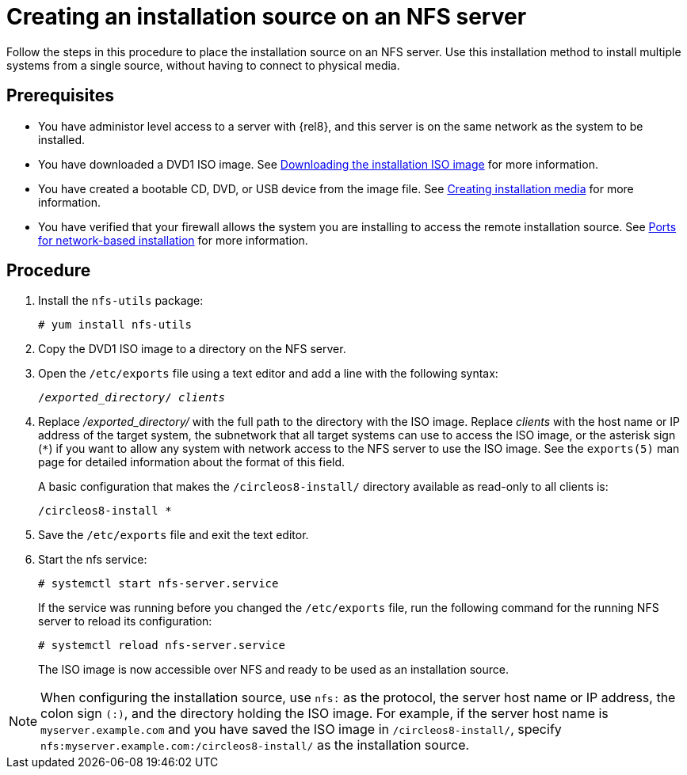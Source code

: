 [id="creating-an-installation-source_{context}"]
= Creating an installation source on an NFS server

Follow the steps in this procedure to place the installation source on an NFS server. Use this installation method to install multiple systems from a single source, without having to connect to physical media.

[discrete]
== Prerequisites

* You have administor level access to a server with {rel8}, and this server is on the same network as the system to be installed.
* You have downloaded a DVD1 ISO image. See xref:standard-install:assembly_preparing-for-your-installation.adoc#downloading-beta-installation-images_preparing-for-your-installation[Downloading the installation ISO image] for more information.
* You have created a bootable CD, DVD, or USB device from the image file. See xref:standard-install:assembly_preparing-for-your-installation.adoc#making-media_preparing-for-your-installation[Creating installation media] for more information.
* You have verified that your firewall allows the system you are installing to access the remote installation source. See xref:standard-install:assembly_preparing-for-your-installation.adoc#ports-for-network-based-installation_prepare-installation-source[Ports for network-based installation] for more information.

[discrete]
== Procedure

. Install the [package]`nfs-utils` package:
+
[subs="quotes, macros, attributes"]
----
# yum install nfs-utils
----

. Copy the DVD1 ISO image to a directory on the NFS server.

. Open the [filename]`/etc/exports` file using a text editor and add a line with the following syntax:
+
[subs="quotes, macros, attributes"]
----
/__exported_directory__/ __clients__
----

.  Replace _/exported_directory/_ with the full path to the directory with the ISO image. Replace __clients__ with the host name or IP address of the target system, the subnetwork that all target systems can use to access the ISO image, or the asterisk sign (`*`) if you want to allow any system with network access to the NFS server to use the ISO image. See the `exports(5)` man page for detailed information about the format of this field.
+
A basic configuration that makes the `/circleos8-install/` directory available as read-only to all clients is:
+
[subs="quotes, macros, attributes"]
----
/circleos8-install *
----

. Save the [filename]`/etc/exports` file and exit the text editor.
. Start the nfs service:
+
[subs="quotes, macros, attributes"]
----
# systemctl start nfs-server.service
----
+
If the service was running before you changed the [filename]`/etc/exports` file, run the following command for the running NFS server to reload its configuration:
+
[subs="quotes, macros, attributes"]
----
# systemctl reload nfs-server.service
----
+
The ISO image is now accessible over NFS and ready to be used as an installation source.

[NOTE]
====
When configuring the installation source, use `nfs:` as the protocol, the server host name or IP address, the colon sign `(:)`, and the directory holding the ISO image. For example, if the server host name is `myserver.example.com` and you have saved the ISO image in `/circleos8-install/`, specify `nfs:myserver.example.com:/circleos8-install/` as the installation source.
====

